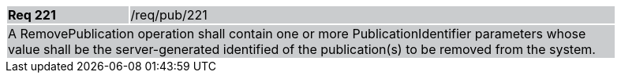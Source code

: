 [width="90%",cols="20%,80%"]
|===
|*Req 221* {set:cellbgcolor:#CACCCE}|/req/pub/221
2+|A RemovePublication operation shall contain one or more PublicationIdentifier parameters whose value shall be the server-generated identified of the publication(s) to be removed from the system.
|===

